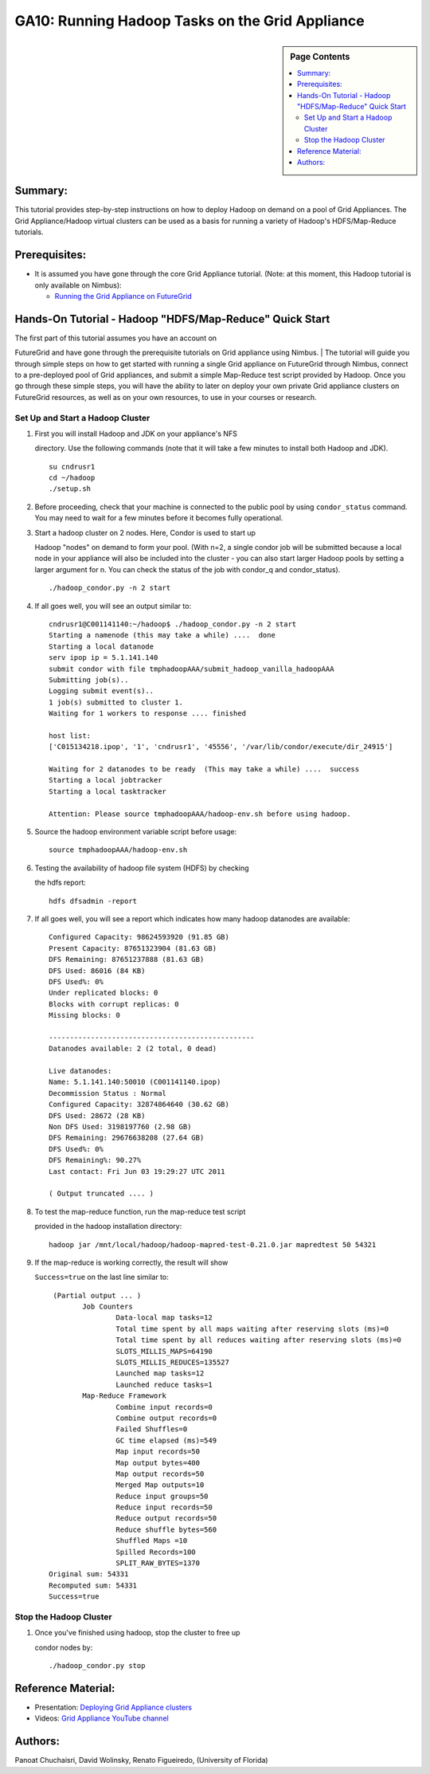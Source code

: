 **********************************************************************
GA10: Running Hadoop Tasks on the Grid Appliance
**********************************************************************

.. sidebar:: Page Contents

   .. contents::
      :local:


Summary:
~~~~~~~~

This tutorial provides step-by-step instructions on how to deploy Hadoop on demand on a pool of Grid Appliances. The Grid Appliance/Hadoop virtual clusters can be used as a basis for running a variety of Hadoop's HDFS/Map-Reduce tutorials.

Prerequisites:
~~~~~~~~~~~~~~

-  It is assumed you have gone through the core Grid Appliance tutorial.
   (Note: at this moment, this Hadoop tutorial is only available on
   Nimbus):

   -  `Running the Grid Appliance on
      FutureGrid <https://portal.futuregrid.org/tutorials/ga9>`__

Hands-On Tutorial - Hadoop "HDFS/Map-Reduce" Quick Start
~~~~~~~~~~~~~~~~~~~~~~~~~~~~~~~~~~~~~~~~~~~~~~~~~~~~~~~~

| The first part of this tutorial assumes you have an account on
FutureGrid and have gone through the prerequisite tutorials on Grid
appliance using Nimbus.
|  The tutorial will guide you through simple steps on how to get
started with running a single Grid appliance on FutureGrid through
Nimbus, connect to a pre-deployed pool of Grid appliances, and submit a
simple Map-Reduce test script provided by Hadoop. Once you go through
these simple steps, you will have the ability to later on deploy your
own private Grid appliance clusters on FutureGrid resources, as well as
on your own resources, to use in your courses or research.

Set Up and Start a Hadoop Cluster
^^^^^^^^^^^^^^^^^^^^^^^^^^^^^^^^^

#. | First you will install Hadoop and JDK on your appliance's NFS
   directory. Use the following commands (note that it will take a few
   minutes to install both Hadoop and JDK).

   ::

       su cndrusr1
       cd ~/hadoop
       ./setup.sh

#. Before proceeding, check that your machine is connected to the public
   pool by using \ ``condor_status`` command. You may need to wait for a
   few minutes before it becomes fully operational.
#. | Start a hadoop cluster on 2 nodes. Here, Condor is used to start up
   Hadoop "nodes" on demand to form your pool. (With n=2, a single
   condor job will be submitted because a local node in your appliance
   will also be included into the cluster - you can also start larger
   Hadoop pools by setting a larger argument for n. You can check the
   status of the job with condor\_q and condor\_status).

   ::

       ./hadoop_condor.py -n 2 start

#. If all goes well, you will see an output similar to:

   ::

       cndrusr1@C001141140:~/hadoop$ ./hadoop_condor.py -n 2 start
       Starting a namenode (this may take a while) ....  done
       Starting a local datanode
       serv ipop ip = 5.1.141.140
       submit condor with file tmphadoopAAA/submit_hadoop_vanilla_hadoopAAA
       Submitting job(s)..
       Logging submit event(s)..
       1 job(s) submitted to cluster 1.
       Waiting for 1 workers to response .... finished

       host list:
       ['C015134218.ipop', '1', 'cndrusr1', '45556', '/var/lib/condor/execute/dir_24915']

       Waiting for 2 datanodes to be ready  (This may take a while) ....  success
       Starting a local jobtracker
       Starting a local tasktracker

       Attention: Please source tmphadoopAAA/hadoop-env.sh before using hadoop.

#. | Source the hadoop environment variable script before usage:

   ::

       source tmphadoopAAA/hadoop-env.sh

#. | Testing the availability of hadoop file system (HDFS) by checking
   the hdfs report:

   ::

       hdfs dfsadmin -report

#. If all goes well, you will see a report which indicates how many
   hadoop datanodes are available:

   ::

       Configured Capacity: 98624593920 (91.85 GB)
       Present Capacity: 87651323904 (81.63 GB)
       DFS Remaining: 87651237888 (81.63 GB)
       DFS Used: 86016 (84 KB)
       DFS Used%: 0%
       Under replicated blocks: 0
       Blocks with corrupt replicas: 0
       Missing blocks: 0

       -------------------------------------------------
       Datanodes available: 2 (2 total, 0 dead)

       Live datanodes:
       Name: 5.1.141.140:50010 (C001141140.ipop)
       Decommission Status : Normal
       Configured Capacity: 32874864640 (30.62 GB)
       DFS Used: 28672 (28 KB)
       Non DFS Used: 3198197760 (2.98 GB)
       DFS Remaining: 29676638208 (27.64 GB)
       DFS Used%: 0%
       DFS Remaining%: 90.27%
       Last contact: Fri Jun 03 19:29:27 UTC 2011

       ( Output truncated .... )

#. | To test the map-reduce function, run the map-reduce test script
   provided in the hadoop installation directory:

   ::

       hadoop jar /mnt/local/hadoop/hadoop-mapred-test-0.21.0.jar mapredtest 50 54321

#. | If the map-reduce is working correctly, the result will show
   ``Success=true`` on the last line similar to:

   ::

        (Partial output ... )
               Job Counters 
                       Data-local map tasks=12
                       Total time spent by all maps waiting after reserving slots (ms)=0
                       Total time spent by all reduces waiting after reserving slots (ms)=0
                       SLOTS_MILLIS_MAPS=64190
                       SLOTS_MILLIS_REDUCES=135527
                       Launched map tasks=12
                       Launched reduce tasks=1
               Map-Reduce Framework
                       Combine input records=0
                       Combine output records=0
                       Failed Shuffles=0
                       GC time elapsed (ms)=549
                       Map input records=50
                       Map output bytes=400
                       Map output records=50
                       Merged Map outputs=10
                       Reduce input groups=50
                       Reduce input records=50
                       Reduce output records=50
                       Reduce shuffle bytes=560
                       Shuffled Maps =10
                       Spilled Records=100
                       SPLIT_RAW_BYTES=1370
       Original sum: 54331
       Recomputed sum: 54331
       Success=true

Stop the Hadoop Cluster
^^^^^^^^^^^^^^^^^^^^^^^

#. | Once you've finished using hadoop, stop the cluster to free up
   condor nodes by:

   ::

       ./hadoop_condor.py stop

Reference Material:
~~~~~~~~~~~~~~~~~~~

-  Presentation: `Deploying Grid Appliance
   clusters <http://www.grid-appliance.org/files/docs/edu-docs/LocalGridAppliance1.pdf>`__
-  Videos: `Grid Appliance YouTube
   channel <http://www.youtube.com/acisp2p#p/c/D77781CEF51F72F3>`__

Authors:
~~~~~~~~

Panoat Chuchaisri, David Wolinsky, Renato Figueiredo, (University of Florida)